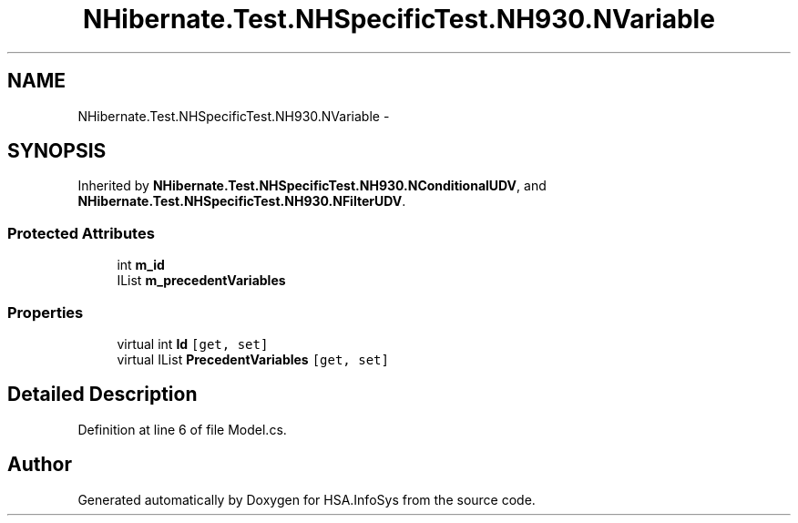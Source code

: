 .TH "NHibernate.Test.NHSpecificTest.NH930.NVariable" 3 "Fri Jul 5 2013" "Version 1.0" "HSA.InfoSys" \" -*- nroff -*-
.ad l
.nh
.SH NAME
NHibernate.Test.NHSpecificTest.NH930.NVariable \- 
.SH SYNOPSIS
.br
.PP
.PP
Inherited by \fBNHibernate\&.Test\&.NHSpecificTest\&.NH930\&.NConditionalUDV\fP, and \fBNHibernate\&.Test\&.NHSpecificTest\&.NH930\&.NFilterUDV\fP\&.
.SS "Protected Attributes"

.in +1c
.ti -1c
.RI "int \fBm_id\fP"
.br
.ti -1c
.RI "IList \fBm_precedentVariables\fP"
.br
.in -1c
.SS "Properties"

.in +1c
.ti -1c
.RI "virtual int \fBId\fP\fC [get, set]\fP"
.br
.ti -1c
.RI "virtual IList \fBPrecedentVariables\fP\fC [get, set]\fP"
.br
.in -1c
.SH "Detailed Description"
.PP 
Definition at line 6 of file Model\&.cs\&.

.SH "Author"
.PP 
Generated automatically by Doxygen for HSA\&.InfoSys from the source code\&.
